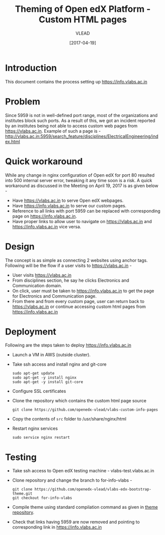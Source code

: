 #+TITLE: Theming of Open edX Platform - Custom HTML pages
#+Author: VLEAD
#+Date: [2017-04-19]

* Introduction
  This document contains the process setting up https://info.vlabs.ac.in


* Problem 
  Since 5959 is not in well-defined port range, most of the
  organizations and institutes block such ports. As a result of this,
  we got an incident reported by an institutes being not able to
  access custom web pages from https://vlabs.ac.in. Example of such a
  page is -
  http://vlabs.ac.in:5959/search_feature/disciplines/ElectricalEngineering/index.html


* Quick workaround 
  While any change in nginx configuration of Open edX for port 80
  resulted into 500 internal server error, tweaking it any time soon
  is a risk. A quick workaround as discussed in the Meeting on April
  19, 2017 is as given below -

  + Have https://vlabs.ac.in to serve Open edX webpages.
  + Have https://info.vlabs.ac.in to serve our custom pages.
  + Reference to all links with port 5959 can be replaced with corresponding page on https://info.vlabs.ac.in.
  + Have proper links to allow user to navigate on https://vlabs.ac.in and https://info.vlabs.ac.in vice versa.


* Design   
  The concept is as simple as connecting 2 websites using anchor tags. 
  Following will be the flow if a user visits to https://vlabs.ac.in -
  + User visits https://vlabs.ac.in
  + From disciplines section, he say he clicks Electronics and Communication domain.  
  + On click, user must be taken to https://info.vlabs.ac.in to get
    the page for Electronics and Communication page.
  + From there and from every custom page, user can return back to
    https://vlabs.ac.in or continue accessing custom html pages from
    https://info.vlabs.ac.in
  

* Deployment
  Following are the steps taken to deploy https://info.vlabs.ac.in
  + Launch a VM in AWS (outside cluster). 
  + Take ssh access and install nginx and git-core
    #+BEGIN_SRC command
    sudo apt-get update
    sudo apt-get -y install nginx
    sudo apt-get -y install git-core
    #+END_SRC
  + Configure SSL certificates
  + Clone the repository which contains the custom html page source 
    #+BEGIN_SRC command
    git clone https://github.com/openedx-vlead/vlabs-custom-info-pages
    #+END_SRC
  + Copy the contents of =src= folder to /usr/share/nginx/html
  + Restart nginx services 
    #+BEGIN_SRC command
    sudo service nginx restart
    #+END_SRC
 

* Testing 
  + Take ssh access to Open edX testing machine - vlabs-test.vlabs.ac.in
  + Clone repository and change the branch to for-info-vlabs -
    #+BEGIN_SRC command
    git clone https://github.com/openedx-vlead/vlabs-edx-bootstrap-theme.git
    git checkout for-info-vlabs
    #+END_SRC
  + Compile theme using standard compilation command as given in [[https://github.com/openedx-vlead/vlabs-edx-bootstrap-theme.git][theme repository]].
  + Check that links having 5959 are now removed and pointing to corresponding link in https://info.vlabs.ac.in


